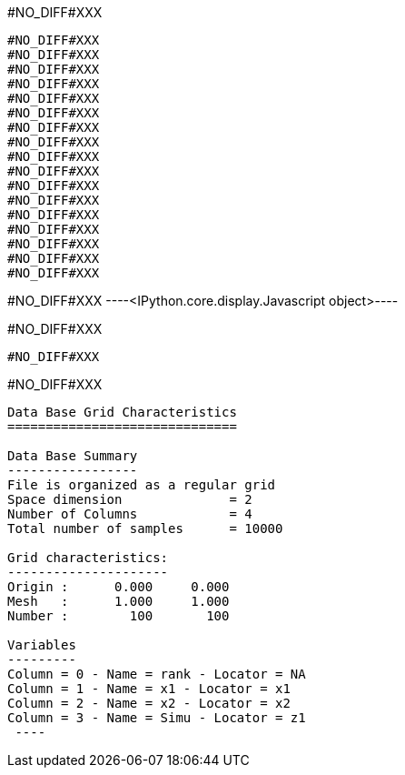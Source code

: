 +#NO_DIFF#XXX+
----
#NO_DIFF#XXX
#NO_DIFF#XXX
#NO_DIFF#XXX
#NO_DIFF#XXX
#NO_DIFF#XXX
#NO_DIFF#XXX
#NO_DIFF#XXX
#NO_DIFF#XXX
#NO_DIFF#XXX
#NO_DIFF#XXX
#NO_DIFF#XXX
#NO_DIFF#XXX
#NO_DIFF#XXX
#NO_DIFF#XXX
#NO_DIFF#XXX
#NO_DIFF#XXX
#NO_DIFF#XXX
----


+#NO_DIFF#XXX+
----<IPython.core.display.Javascript object>----


+#NO_DIFF#XXX+
----
#NO_DIFF#XXX
----


+#NO_DIFF#XXX+
----

Data Base Grid Characteristics
==============================

Data Base Summary
-----------------
File is organized as a regular grid
Space dimension              = 2
Number of Columns            = 4
Total number of samples      = 10000

Grid characteristics:
---------------------
Origin :      0.000     0.000
Mesh   :      1.000     1.000
Number :        100       100

Variables
---------
Column = 0 - Name = rank - Locator = NA
Column = 1 - Name = x1 - Locator = x1
Column = 2 - Name = x2 - Locator = x2
Column = 3 - Name = Simu - Locator = z1
 ----
